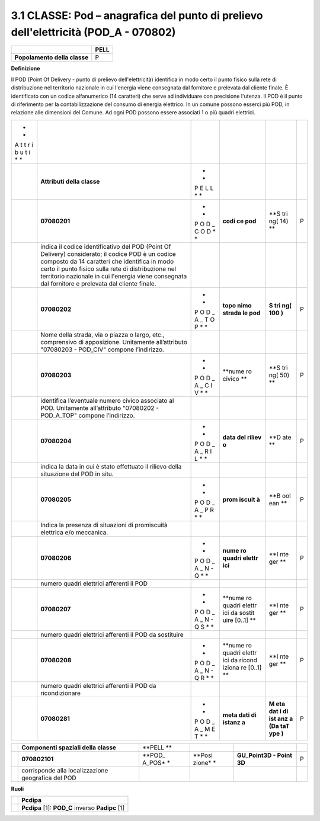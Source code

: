 3.1 CLASSE: Pod – anagrafica del punto di prelievo dell'elettricità (POD_A - 070802)
------------------------------------------------------------------------------------

+------------------------------+----------+
|                              | **PELL** |
+------------------------------+----------+
| **Popolamento della classe** | P        |
+------------------------------+----------+

**Definizione**

Il POD (Point Of Delivery - punto di prelievo dell'elettricità) identifica in modo certo il punto fisico sulla rete di distribuzione nel territorio nazionale in cui l'energia viene consegnata dal fornitore e prelevata dal cliente finale. È identificato con un codice alfanumerico (14 caratteri) che serve ad individuare con precisione l'utenza. Il POD è il punto di riferimento per la contabilizzazione del consumo di energia elettrico. In un comune possono esserci più POD, in relazione alle dimensioni del Comune. Ad ogni POD possono essere associati 1 o più quadri elettrici.

+---+-------------------------------------------------+---+--------+-----+---+
| * |                                                 |   |        |     |   |
| * |                                                 |   |        |     |   |
| A |                                                 |   |        |     |   |
| t |                                                 |   |        |     |   |
| t |                                                 |   |        |     |   |
| r |                                                 |   |        |     |   |
| i |                                                 |   |        |     |   |
| b |                                                 |   |        |     |   |
| u |                                                 |   |        |     |   |
| t |                                                 |   |        |     |   |
| i |                                                 |   |        |     |   |
| * |                                                 |   |        |     |   |
| * |                                                 |   |        |     |   |
+---+-------------------------------------------------+---+--------+-----+---+
|   | **Attributi della classe**                      | * |        |     |   |
|   |                                                 | * |        |     |   |
|   |                                                 | P |        |     |   |
|   |                                                 | E |        |     |   |
|   |                                                 | L |        |     |   |
|   |                                                 | L |        |     |   |
|   |                                                 | * |        |     |   |
|   |                                                 | * |        |     |   |
+---+-------------------------------------------------+---+--------+-----+---+
|   | **07080201**                                    | * | **codi | **S | P |
|   |                                                 | * | ce     | tri |   |
|   |                                                 | P | pod**  | ng( |   |
|   |                                                 | O |        | 14) |   |
|   |                                                 | D |        | **  |   |
|   |                                                 | _ |        |     |   |
|   |                                                 | C |        |     |   |
|   |                                                 | O |        |     |   |
|   |                                                 | D |        |     |   |
|   |                                                 | * |        |     |   |
|   |                                                 | * |        |     |   |
+---+-------------------------------------------------+---+--------+-----+---+
|   | indica il codice identificativo del POD (Point  |   |        |     |   |
|   | Of Delivery) considerato; il codice POD è un    |   |        |     |   |
|   | codice composto da 14 caratteri che identifica  |   |        |     |   |
|   | in modo certo il punto fisico sulla rete di     |   |        |     |   |
|   | distribuzione nel territorio nazionale in cui   |   |        |     |   |
|   | l'energia viene consegnata dal fornitore e      |   |        |     |   |
|   | prelevata dal cliente finale.                   |   |        |     |   |
+---+-------------------------------------------------+---+--------+-----+---+
|   | **07080202**                                    | * | **topo | **S | P |
|   |                                                 | * | nimo   | tri |   |
|   |                                                 | P | strada | ng( |   |
|   |                                                 | O | le     | 100 |   |
|   |                                                 | D | pod**  | )** |   |
|   |                                                 | _ |        |     |   |
|   |                                                 | A |        |     |   |
|   |                                                 | _ |        |     |   |
|   |                                                 | T |        |     |   |
|   |                                                 | O |        |     |   |
|   |                                                 | P |        |     |   |
|   |                                                 | * |        |     |   |
|   |                                                 | * |        |     |   |
+---+-------------------------------------------------+---+--------+-----+---+
|   | Nome della strada, via o piazza o largo, etc.,  |   |        |     |   |
|   | comprensivo di apposizione. Unitamente          |   |        |     |   |
|   | all’attributo "07080203 - POD_CIV" compone      |   |        |     |   |
|   | l’indirizzo.                                    |   |        |     |   |
+---+-------------------------------------------------+---+--------+-----+---+
|   | **07080203**                                    | * | **nume | **S | P |
|   |                                                 | * | ro     | tri |   |
|   |                                                 | P | civico | ng( |   |
|   |                                                 | O | **     | 50) |   |
|   |                                                 | D |        | **  |   |
|   |                                                 | _ |        |     |   |
|   |                                                 | A |        |     |   |
|   |                                                 | _ |        |     |   |
|   |                                                 | C |        |     |   |
|   |                                                 | I |        |     |   |
|   |                                                 | V |        |     |   |
|   |                                                 | * |        |     |   |
|   |                                                 | * |        |     |   |
+---+-------------------------------------------------+---+--------+-----+---+
|   | identifica l’eventuale numero civico associato  |   |        |     |   |
|   | al POD. Unitamente all’attributo "07080202 -    |   |        |     |   |
|   | POD_A_TOP" compone l’indirizzo.                 |   |        |     |   |
+---+-------------------------------------------------+---+--------+-----+---+
|   | **07080204**                                    | * | **data | **D | P |
|   |                                                 | * | del    | ate |   |
|   |                                                 | P | riliev | **  |   |
|   |                                                 | O | o**    |     |   |
|   |                                                 | D |        |     |   |
|   |                                                 | _ |        |     |   |
|   |                                                 | A |        |     |   |
|   |                                                 | _ |        |     |   |
|   |                                                 | R |        |     |   |
|   |                                                 | I |        |     |   |
|   |                                                 | L |        |     |   |
|   |                                                 | * |        |     |   |
|   |                                                 | * |        |     |   |
+---+-------------------------------------------------+---+--------+-----+---+
|   | indica la data in cui è stato effettuato il     |   |        |     |   |
|   | rilievo della situazione del POD in situ.       |   |        |     |   |
+---+-------------------------------------------------+---+--------+-----+---+
|   | **07080205**                                    | * | **prom | **B | P |
|   |                                                 | * | iscuit | ool |   |
|   |                                                 | P | à**    | ean |   |
|   |                                                 | O |        | **  |   |
|   |                                                 | D |        |     |   |
|   |                                                 | _ |        |     |   |
|   |                                                 | A |        |     |   |
|   |                                                 | _ |        |     |   |
|   |                                                 | P |        |     |   |
|   |                                                 | R |        |     |   |
|   |                                                 | * |        |     |   |
|   |                                                 | * |        |     |   |
+---+-------------------------------------------------+---+--------+-----+---+
|   | Indica la presenza di situazioni di promiscuità |   |        |     |   |
|   | elettrica e/o meccanica.                        |   |        |     |   |
+---+-------------------------------------------------+---+--------+-----+---+
|   | **07080206**                                    | * | **nume | **I | P |
|   |                                                 | * | ro     | nte |   |
|   |                                                 | P | quadri | ger |   |
|   |                                                 | O | elettr | **  |   |
|   |                                                 | D | ici**  |     |   |
|   |                                                 | _ |        |     |   |
|   |                                                 | A |        |     |   |
|   |                                                 | _ |        |     |   |
|   |                                                 | N |        |     |   |
|   |                                                 | - |        |     |   |
|   |                                                 | Q |        |     |   |
|   |                                                 | * |        |     |   |
|   |                                                 | * |        |     |   |
+---+-------------------------------------------------+---+--------+-----+---+
|   | numero quadri elettrici afferenti il POD        |   |        |     |   |
+---+-------------------------------------------------+---+--------+-----+---+
|   | **07080207**                                    | * | **nume | **I | P |
|   |                                                 | * | ro     | nte |   |
|   |                                                 | P | quadri | ger |   |
|   |                                                 | O | elettr | **  |   |
|   |                                                 | D | ici    |     |   |
|   |                                                 | _ | da     |     |   |
|   |                                                 | A | sostit |     |   |
|   |                                                 | _ | uire   |     |   |
|   |                                                 | N | [0..1] |     |   |
|   |                                                 | - | **     |     |   |
|   |                                                 | Q |        |     |   |
|   |                                                 | S |        |     |   |
|   |                                                 | * |        |     |   |
|   |                                                 | * |        |     |   |
+---+-------------------------------------------------+---+--------+-----+---+
|   | numero quadri elettrici afferenti il POD da     |   |        |     |   |
|   | sostituire                                      |   |        |     |   |
+---+-------------------------------------------------+---+--------+-----+---+
|   | **07080208**                                    | * | **nume | **I | P |
|   |                                                 | * | ro     | nte |   |
|   |                                                 | P | quadri | ger |   |
|   |                                                 | O | elettr | **  |   |
|   |                                                 | D | ici    |     |   |
|   |                                                 | _ | da     |     |   |
|   |                                                 | A | ricond |     |   |
|   |                                                 | _ | iziona |     |   |
|   |                                                 | N | re     |     |   |
|   |                                                 | - | [0..1] |     |   |
|   |                                                 | Q | **     |     |   |
|   |                                                 | R |        |     |   |
|   |                                                 | * |        |     |   |
|   |                                                 | * |        |     |   |
+---+-------------------------------------------------+---+--------+-----+---+
|   | numero quadri elettrici afferenti il POD da     |   |        |     |   |
|   | ricondizionare                                  |   |        |     |   |
+---+-------------------------------------------------+---+--------+-----+---+
|   | **07080281**                                    | * | **meta | **M | P |
|   |                                                 | * | dati   | eta |   |
|   |                                                 | P | di     | dat |   |
|   |                                                 | O | istanz | i   |   |
|   |                                                 | D | a**    | di  |   |
|   |                                                 | _ |        | ist |   |
|   |                                                 | A |        | anz |   |
|   |                                                 | _ |        | a   |   |
|   |                                                 | M |        | (Da |   |
|   |                                                 | E |        | taT |   |
|   |                                                 | T |        | ype |   |
|   |                                                 | * |        | )** |   |
|   |                                                 | * |        |     |   |
+---+-------------------------------------------------+---+--------+-----+---+

+---+------------------------------+--------+--------+---------------+---+
|   | **Componenti spaziali della  | **PELL |        |               |   |
|   | classe**                     | **     |        |               |   |
+---+------------------------------+--------+--------+---------------+---+
|   | **070802101**                | **POD_ | **Posi | **GU_Point3D  | P |
|   |                              | A_POS* | zione* | - Point 3D**  |   |
|   |                              | *      | *      |               |   |
+---+------------------------------+--------+--------+---------------+---+
|   | corrisponde alla             |        |        |               |   |
|   | localizzazione geografica    |        |        |               |   |
|   | del POD                      |        |        |               |   |
+---+------------------------------+--------+--------+---------------+---+

**Ruoli**

+---+--------------------------------------------------+
|   | **Pcdipa**                                       |
+---+--------------------------------------------------+
|   | **Pcdipa** [1]: **POD_C** inverso **Padipc** [1] |
+---+--------------------------------------------------+